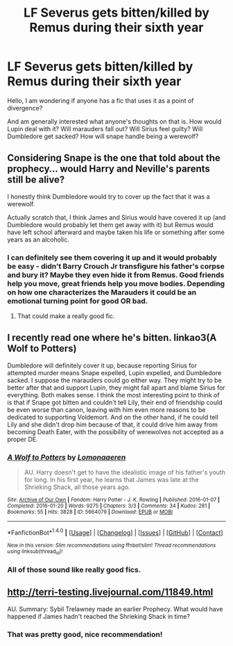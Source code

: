 #+TITLE: LF Severus gets bitten/killed by Remus during their sixth year

* LF Severus gets bitten/killed by Remus during their sixth year
:PROPERTIES:
:Author: heavy__rain
:Score: 2
:DateUnix: 1500573327.0
:DateShort: 2017-Jul-20
:FlairText: Request
:END:
Hello, I am wondering if anyone has a fic that uses it as a point of divergence?

And am generally interested what anyone's thoughts on that is. How would Lupin deal with it? Will marauders fall out? Will Sirius feel guilty? Will Dumbledore get sacked? How will snape handle being a werewolf?


** Considering Snape is the one that told about the prophecy... would Harry and Neville's parents still be alive?

I honestly think Dumbledore would try to cover up the fact that it was a werewolf.

Actually scratch that, I think James and Sirius would have covered it up (and Dumbledore would probably let them get away with it) but Remus would have left school afterward and maybe taken his life or something after some years as an alcoholic.
:PROPERTIES:
:Author: ashez2ashes
:Score: 4
:DateUnix: 1500574299.0
:DateShort: 2017-Jul-20
:END:

*** I can definitely see them covering it up and it would probably be easy - didn't Barry Crouch Jr transfigure his father's corpse and bury it? Maybe they even hide it from Remus. Good friends help you move, great friends help you move bodies. Depending on how one characterizes the Marauders it could be an emotional turning point for good OR bad.
:PROPERTIES:
:Author: corisilvermoon
:Score: 1
:DateUnix: 1500668205.0
:DateShort: 2017-Jul-22
:END:

**** That could make a really good fic.
:PROPERTIES:
:Author: ashez2ashes
:Score: 1
:DateUnix: 1500833772.0
:DateShort: 2017-Jul-23
:END:


** I recently read one where he's bitten. linkao3(A Wolf to Potters)

Dumbledore will definitely cover it up, because reporting Sirius for attempted murder means Snape expelled, Lupin expelled, and Dumbledore sacked. I suppose the marauders could go either way. They might try to be better after that and support Lupin, they might fall apart and blame Sirius for everything. Both makes sense. I think the most interesting point to think of is that if Snape got bitten and couldn't tell Lily, their end of friendship could be even worse than canon, leaving with him even more reasons to be dedicated to supporting Voldemort. And on the other hand, if he could tell Lily and she didn't drop him because of that, it could drive him away from becoming Death Eater, with the possibility of werewolves not accepted as a proper DE.
:PROPERTIES:
:Author: canaki17
:Score: 4
:DateUnix: 1500585043.0
:DateShort: 2017-Jul-21
:END:

*** [[http://archiveofourown.org/works/5664079][*/A Wolf to Potters/*]] by [[http://www.archiveofourown.org/users/Lomonaaeren/pseuds/Lomonaaeren][/Lomonaaeren/]]

#+begin_quote
  AU. Harry doesn't get to have the idealistic image of his father's youth for long. In his first year, he learns that James was late at the Shrieking Shack, all those years ago.
#+end_quote

^{/Site/: [[http://www.archiveofourown.org/][Archive of Our Own]] *|* /Fandom/: Harry Potter - J. K. Rowling *|* /Published/: 2016-01-07 *|* /Completed/: 2016-01-20 *|* /Words/: 9275 *|* /Chapters/: 3/3 *|* /Comments/: 34 *|* /Kudos/: 281 *|* /Bookmarks/: 55 *|* /Hits/: 3828 *|* /ID/: 5664079 *|* /Download/: [[http://archiveofourown.org/downloads/Lo/Lomonaaeren/5664079/A%20Wolf%20to%20Potters.epub?updated_at=1453351488][EPUB]] or [[http://archiveofourown.org/downloads/Lo/Lomonaaeren/5664079/A%20Wolf%20to%20Potters.mobi?updated_at=1453351488][MOBI]]}

--------------

*FanfictionBot*^{1.4.0} *|* [[[https://github.com/tusing/reddit-ffn-bot/wiki/Usage][Usage]]] | [[[https://github.com/tusing/reddit-ffn-bot/wiki/Changelog][Changelog]]] | [[[https://github.com/tusing/reddit-ffn-bot/issues/][Issues]]] | [[[https://github.com/tusing/reddit-ffn-bot/][GitHub]]] | [[[https://www.reddit.com/message/compose?to=tusing][Contact]]]

^{/New in this version: Slim recommendations using/ ffnbot!slim! /Thread recommendations using/ linksub(thread_id)!}
:PROPERTIES:
:Author: FanfictionBot
:Score: 1
:DateUnix: 1500585065.0
:DateShort: 2017-Jul-21
:END:


*** All of those sound like really good fics.
:PROPERTIES:
:Author: ashez2ashes
:Score: 1
:DateUnix: 1500833850.0
:DateShort: 2017-Jul-23
:END:


** [[http://terri-testing.livejournal.com/11849.html]]

AU. Summary: Sybil Trelawney made an earlier Prophecy. What would have happened if James hadn't reached the Shrieking Shack in time?
:PROPERTIES:
:Score: 3
:DateUnix: 1500577491.0
:DateShort: 2017-Jul-20
:END:

*** That was pretty good, nice recommendation!
:PROPERTIES:
:Author: orangedarkchocolate
:Score: 2
:DateUnix: 1500584537.0
:DateShort: 2017-Jul-21
:END:
